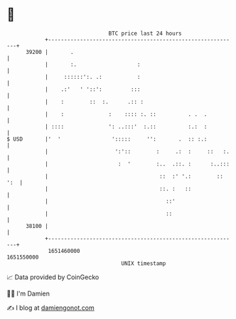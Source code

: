 * 👋

#+begin_example
                                   BTC price last 24 hours                    
               +------------------------------------------------------------+ 
         39200 |       .                                                    | 
               |       :.                   :                               | 
               |     ::::::':. .:           :                               | 
               |    .:'   ' '::':         :::                               | 
               |    :        ::  :.      .:: :                              | 
               |    :              :    :::: :. ::          . .  .          | 
               | ::::              ': ..:::'  :.::          :.:  :          | 
   $ USD       |'  '                ':::::     '':       .  :: :.:          | 
               |                     ':'::        :     .:  :     ::   :.   | 
               |                      :  '        :..  .::. :      :..:::   | 
               |                                   ::  :' '.:        :: ':  | 
               |                                   ::. :   ::               | 
               |                                     ::'                    | 
               |                                     ::                     | 
         38100 |                                                            | 
               +------------------------------------------------------------+ 
                1651460000                                        1651550000  
                                       UNIX timestamp                         
#+end_example
📈 Data provided by CoinGecko

🧑‍💻 I'm Damien

✍️ I blog at [[https://www.damiengonot.com][damiengonot.com]]
